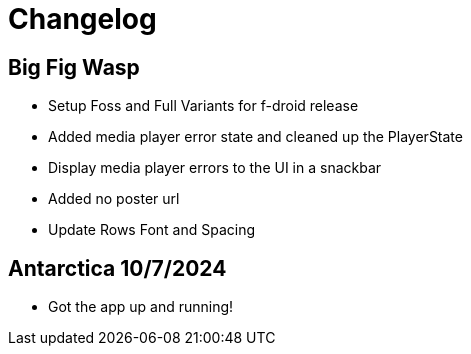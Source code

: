 = Changelog

== Big Fig Wasp

- Setup Foss and Full Variants for f-droid release
- Added media player error state and cleaned up the PlayerState
- Display media player errors to the UI in a snackbar
- Added no poster url
- Update Rows Font and Spacing

== Antarctica 10/7/2024

- Got the app up and running!
